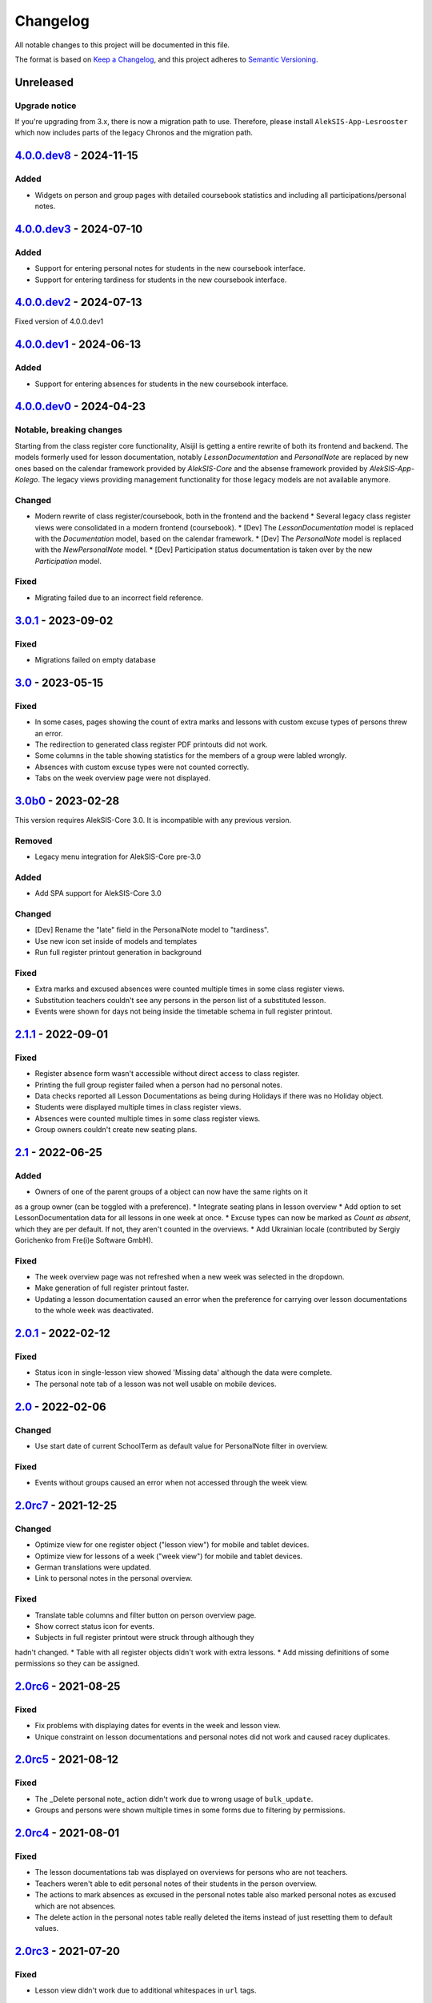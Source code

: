 Changelog
=========

All notable changes to this project will be documented in this file.

The format is based on `Keep a Changelog`_,
and this project adheres to `Semantic Versioning`_.

Unreleased
----------

Upgrade notice
~~~~~~~~~~~~~~

If you're upgrading from 3.x, there is now a migration path to use.
Therefore, please install ``AlekSIS-App-Lesrooster`` which now
includes parts of the legacy Chronos and the migration path.

`4.0.0.dev8`_ - 2024-11-15
--------------------------

Added
~~~~~

* Widgets on person and group pages with detailed coursebook statistics
  and including all participations/personal notes.

`4.0.0.dev3`_ - 2024-07-10
--------------------------

Added
~~~~~

* Support for entering personal notes for students in the new coursebook interface.
* Support for entering tardiness for students in the new coursebook interface.

`4.0.0.dev2`_ - 2024-07-13
--------------------------

Fixed version of 4.0.0.dev1

`4.0.0.dev1`_ - 2024-06-13
--------------------------

Added
~~~~~

* Support for entering absences for students in the new coursebook interface.

`4.0.0.dev0`_ - 2024-04-23
--------------------------

Notable, breaking changes
~~~~~~~~~~~~~~~~~~~~~~~~~

Starting from the class register core functionality, Alsijil is getting a entire rewrite
of both its frontend and backend. The models formerly used for lesson documentation, notably
`LessonDocumentation` and `PersonalNote` are replaced by new ones based on the calendar framework
provided by `AlekSIS-Core` and the absense framework provided by `AlekSIS-App-Kolego`. The legacy
views providing management functionality for those legacy models are not available anymore.

Changed
~~~~~~~

* Modern rewrite of class register/coursebook, both in the frontend and the backend
  * Several legacy class register views were consolidated in a modern frontend (coursebook).
  * [Dev] The `LessonDocumentation` model is replaced with the `Documentation` model, based on the calendar framework.
  * [Dev] The `PersonalNote` model is replaced with the `NewPersonalNote` model.
  * [Dev] Participation status documentation is taken over by the new `Participation` model.

Fixed
~~~~~

* Migrating failed due to an incorrect field reference.

`3.0.1`_ - 2023-09-02
-------------------

Fixed
~~~~~

* Migrations failed on empty database

`3.0`_ - 2023-05-15
-------------------

Fixed
~~~~~
* In some cases, pages showing the count of extra marks and lessons with custom excuse types of
  persons threw an error.
* The redirection to generated class register PDF printouts did not work.
* Some columns in the table showing statistics for the members of a group were labled wrongly.
* Absences with custom excuse types were not counted correctly.
* Tabs on the week overview page were not displayed.

`3.0b0`_ - 2023-02-28
---------------------

This version requires AlekSIS-Core 3.0. It is incompatible with any previous
version.

Removed
~~~~~~~

* Legacy menu integration for AlekSIS-Core pre-3.0

Added
~~~~~

* Add SPA support for AlekSIS-Core 3.0

Changed
~~~~~~~

* [Dev] Rename the "late" field in the PersonalNote model to "tardiness".
* Use new icon set inside of models and templates
* Run full register printout generation in background 

Fixed
~~~~~

* Extra marks and excused absences were counted multiple times in some class register views.
* Substitution teachers couldn't see any persons in the person list of a substituted lesson.
* Events were shown for days not being inside the timetable schema in full register printout.

`2.1.1`_ - 2022-09-01
---------------------

Fixed
~~~~~

* Register absence form wasn't accessible without direct access to class register.
* Printing the full group register failed when a person had no personal notes.
* Data checks reported all Lesson Documentations as being during Holidays if there was no Holiday object.
* Students were displayed multiple times in class register views.
* Absences were counted multiple times in some class register views.
* Group owners couldn't create new seating plans.

`2.1`_ - 2022-06-25
-------------------

Added
~~~~~

* Owners of one of the parent groups of a object can now have the same rights on it
as a group owner (can be toggled with a preference).
* Integrate seating plans in lesson overview
* Add option to set LessonDocumentation data for all lessons in one week at once.
* Excuse types can now be marked as `Count as absent`, which they are per default. If not, they aren't counted in the overviews.
* Add Ukrainian locale (contributed by Sergiy Gorichenko from Fre(i)e Software GmbH).

Fixed
~~~~~

* The week overview page was not refreshed when a new week was selected in the dropdown.
* Make generation of full register printout faster.
* Updating a lesson documentation caused an error when the preference for carrying over lesson documentations to the whole week was deactivated.

`2.0.1`_ - 2022-02-12
---------------------

Fixed
~~~~~

* Status icon in single-lesson view showed 'Missing data' although the data were complete.
* The personal note tab of a lesson was not well usable on mobile devices.

`2.0`_ - 2022-02-06
------------------

Changed
~~~~~~~

* Use start date of current SchoolTerm as default value for PersonalNote filter in overview.

Fixed
~~~~~

* Events without groups caused an error when not accessed through the week view.

`2.0rc7`_ - 2021-12-25
---------------------

Changed
~~~~~~~

* Optimize view for one register object ("lesson view") for mobile and tablet devices.
* Optimize view for lessons of a week ("week view") for mobile and tablet devices.
* German translations were updated.
* Link to personal notes in the personal overview.

Fixed
~~~~~

* Translate table columns and filter button on person overview page.
* Show correct status icon for events.
* Subjects in full register printout were struck through although they
hadn't changed.
* Table with all register objects didn't work with extra lessons.
* Add missing definitions of some permissions so they can be assigned.

`2.0rc6`_ - 2021-08-25
----------------------

Fixed
~~~~~

* Fix problems with displaying dates for events in the week and lesson view.
* Unique constraint on lesson documentations and personal notes did not work and caused racey duplicates.

`2.0rc5`_ - 2021-08-12
----------------------

Fixed
~~~~~

* The _Delete personal note_ action didn't work due to wrong usage of ``bulk_update``.
* Groups and persons were shown multiple times in some forms due to filtering by permissions.

`2.0rc4`_ - 2021-08-01
----------------------

Fixed
~~~~~

* The lesson documentations tab was displayed on overviews for persons who are not teachers.
* Teachers weren't able to edit personal notes of their students in the person overview.
* The actions to mark absences as excused in the personal notes table also marked personal notes as excused which are not absences.
* The delete action in the personal notes table really deleted the items instead of just resetting them to default values.

`2.0rc3`_ - 2021-07-20
----------------------

Fixed
~~~~~

* Lesson view didn't work due to additional whitespaces in ``url`` tags.

`2.0rc2`_ - 2021-06-26
----------------------

Fixed
~~~~~

* "My overview" and "All lessons" didn't work if there was no current school term.

`2.0rc1`_ - 2021-06-23
----------------------

Changed
~~~~~~~
* Show 'Lesson documentations' tab on person overview only if the person is a teacher.
* Use semantically correct html elements for headings and alerts.

Fixed
~~~~~

* Preference section verbose names were displayed in server language and not
  user language (fixed by using gettext_lazy).

`2.0b0`_ - 2021-05-21
---------------------

Added
~~~~~
* Show a status icon for every lesson (running, data complete, data missing, etc.).
* Add buttons to go the the next/previous lesson (on the day/for the group).
* Add support for custom excuse types.
* Add group notes field.
* Add option to configure extra marks for personal notes.
* Add week select in week view.
* Carry over data between adjacent lessons if not already filled out.
* Student view with all personal notes and some statistics.
    * Mark personal notes as excused.
    * Reset personal notes.
    * Multiple selection/filter/sorting.
* Add overview of all groups a person is an owner of ("My groups").
* Implement intelligent permission rules.
* Add overview of all students with some statistics ("My students").
* Use django-reversion to keep an auditlog.
* Add page with affected lessons to register absence form.
* Check plausibility of class register data.
* Manage group roles (like class services).

Changed
~~~~~~~
* Redesign and optimise MaterializeCSS frontend.
    * Organise information in multiple tabs.
    * Show lesson topic, homework and group note in week view.
    * Improve mobile design.
* Improve error messages if there are no matching lesson periods.
* Filter personal notes in full register printout by school term.
* Allow teachers to open lessons on the same day before they actually start.
* Count and sum up tardiness.
* Do not allow entries in holidays (configurable).
* Support events and extra lessons as class register objects.

Fixed
~~~~~
* Show only group members in the week view.
* Make register absence form complete.
* Repair and finish support for substitutions.

`2.0a1`_ - 2020-02-01
---------------------

Changed
~~~~~~~

* Migrate to MaterializeCSS.
* Use one card per day in week view.

Removed
~~~~~~~
* Remove SchoolRelated and all related uses.


`1.0a3`_ - 2019-11-24
---------------------

Added
~~~~~

* Allow to register absences and excuses centrally.
* Statistical evaluation of text snippets in personal notes.
* Add overview per person to register printout.

Fixed
~~~~~

* Show lesson documentations in printout again.
* Allow pages overflowing in printout
* Show all relevant personal notes in week view.

`1.0a2`_ - 2019-11-11
--------

Added
~~~~~

* Display sum of absences and tardiness in printout.
* Auto-calculate absences for all following lessons when saving a lesson.

Changed
~~~~~~~

* Allow superusers to create lesson documentations in the future.

Fixed
~~~~~

* Fixed minor style issues in register printout.

`1.0a1`_ - 2019-09-17
--------

Added
~~~~~

* Display audit trail in lesson view.
* Add printout of register for archival purposes.

Fixed
~~~~~

* Fix off-by-one error in some date headers.
* Deduplicate lessons of child groups in group week view.
* Keep selected group in group week view when browsing weeks.
* Correctly display substitutions in group week view.
* Support underfull school weeks (at start and end of timetable effectiveness).
* Use bootstrap buttons everywhere.

.. _Keep a Changelog: https://keepachangelog.com/en/1.0.0/
.. _Semantic Versioning: https://semver.org/spec/v2.0.0.html

.. _1.0a1: https://edugit.org/AlekSIS/Official/AlekSIS-App-Alsijil/-/tags/1.0a1
.. _1.0a2: https://edugit.org/AlekSIS/Official/AlekSIS-App-Alsijil/-/tags/1.0a2
.. _1.0a3: https://edugit.org/AlekSIS/Official/AlekSIS-App-Alsijil/-/tags/1.0a3
.. _2.0a1: https://edugit.org/AlekSIS/Official/AlekSIS-App-Alsijil/-/tags/2.0a1
.. _2.0b0: https://edugit.org/AlekSIS/Official/AlekSIS-App-Alsijil/-/tags/2.0b0
.. _2.0rc1: https://edugit.org/AlekSIS/Official/AlekSIS-App-Alsijil/-/tags/2.0rc1
.. _2.0rc2: https://edugit.org/AlekSIS/Official/AlekSIS-App-Alsijil/-/tags/2.0rc2
.. _2.0rc3: https://edugit.org/AlekSIS/Official/AlekSIS-App-Alsijil/-/tags/2.0rc3
.. _2.0rc4: https://edugit.org/AlekSIS/Official/AlekSIS-App-Alsijil/-/tags/2.0rc4
.. _2.0rc5: https://edugit.org/AlekSIS/Official/AlekSIS-App-Alsijil/-/tags/2.0rc5
.. _2.0rc6: https://edugit.org/AlekSIS/Official/AlekSIS-App-Alsijil/-/tags/2.0rc6
.. _2.0rc7: https://edugit.org/AlekSIS/Official/AlekSIS-App-Alsijil/-/tags/2.0rc7
.. _2.0: https://edugit.org/AlekSIS/Official/AlekSIS-App-Alsijil/-/tags/2.0
.. _2.0.1: https://edugit.org/AlekSIS/Official/AlekSIS-App-Alsijil/-/tags/2.0.1
.. _2.1: https://edugit.org/AlekSIS/Official/AlekSIS-App-Alsijil/-/tags/2.1
.. _2.1.1: https://edugit.org/AlekSIS/Official/AlekSIS-App-Alsijil/-/tags/2.1.1
.. _3.0b0: https://edugit.org/AlekSIS/Official/AlekSIS-App-Alsijil/-/tags/3.0b0
.. _3.0: https://edugit.org/AlekSIS/Official/AlekSIS-App-Alsijil/-/tags/3.0
.. _3.0.1: https://edugit.org/AlekSIS/Official/AlekSIS-App-Alsijil/-/tags/3.0.1
.. _4.0.0.dev0: https://edugit.org/AlekSIS/Official/AlekSIS-App-Alsijil/-/tags/4.0.0.dev0
.. _4.0.0.dev1: https://edugit.org/AlekSIS/Official/AlekSIS-App-Alsijil/-/tags/4.0.0.dev1
.. _4.0.0.dev2: https://edugit.org/AlekSIS/Official/AlekSIS-App-Alsijil/-/tags/4.0.0.dev2
.. _4.0.0.dev3: https://edugit.org/AlekSIS/Official/AlekSIS-App-Alsijil/-/tags/4.0.0.dev3
.. _4.0.0.dev8: https://edugit.org/AlekSIS/Official/AlekSIS-App-Alsijil/-/tags/4.0.0.dev8

